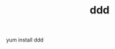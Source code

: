 #+Title: ddd
#+OPTIONS: ^:nil num:nil author:nil email:nil creator:nil timestamp:nil

yum install ddd
